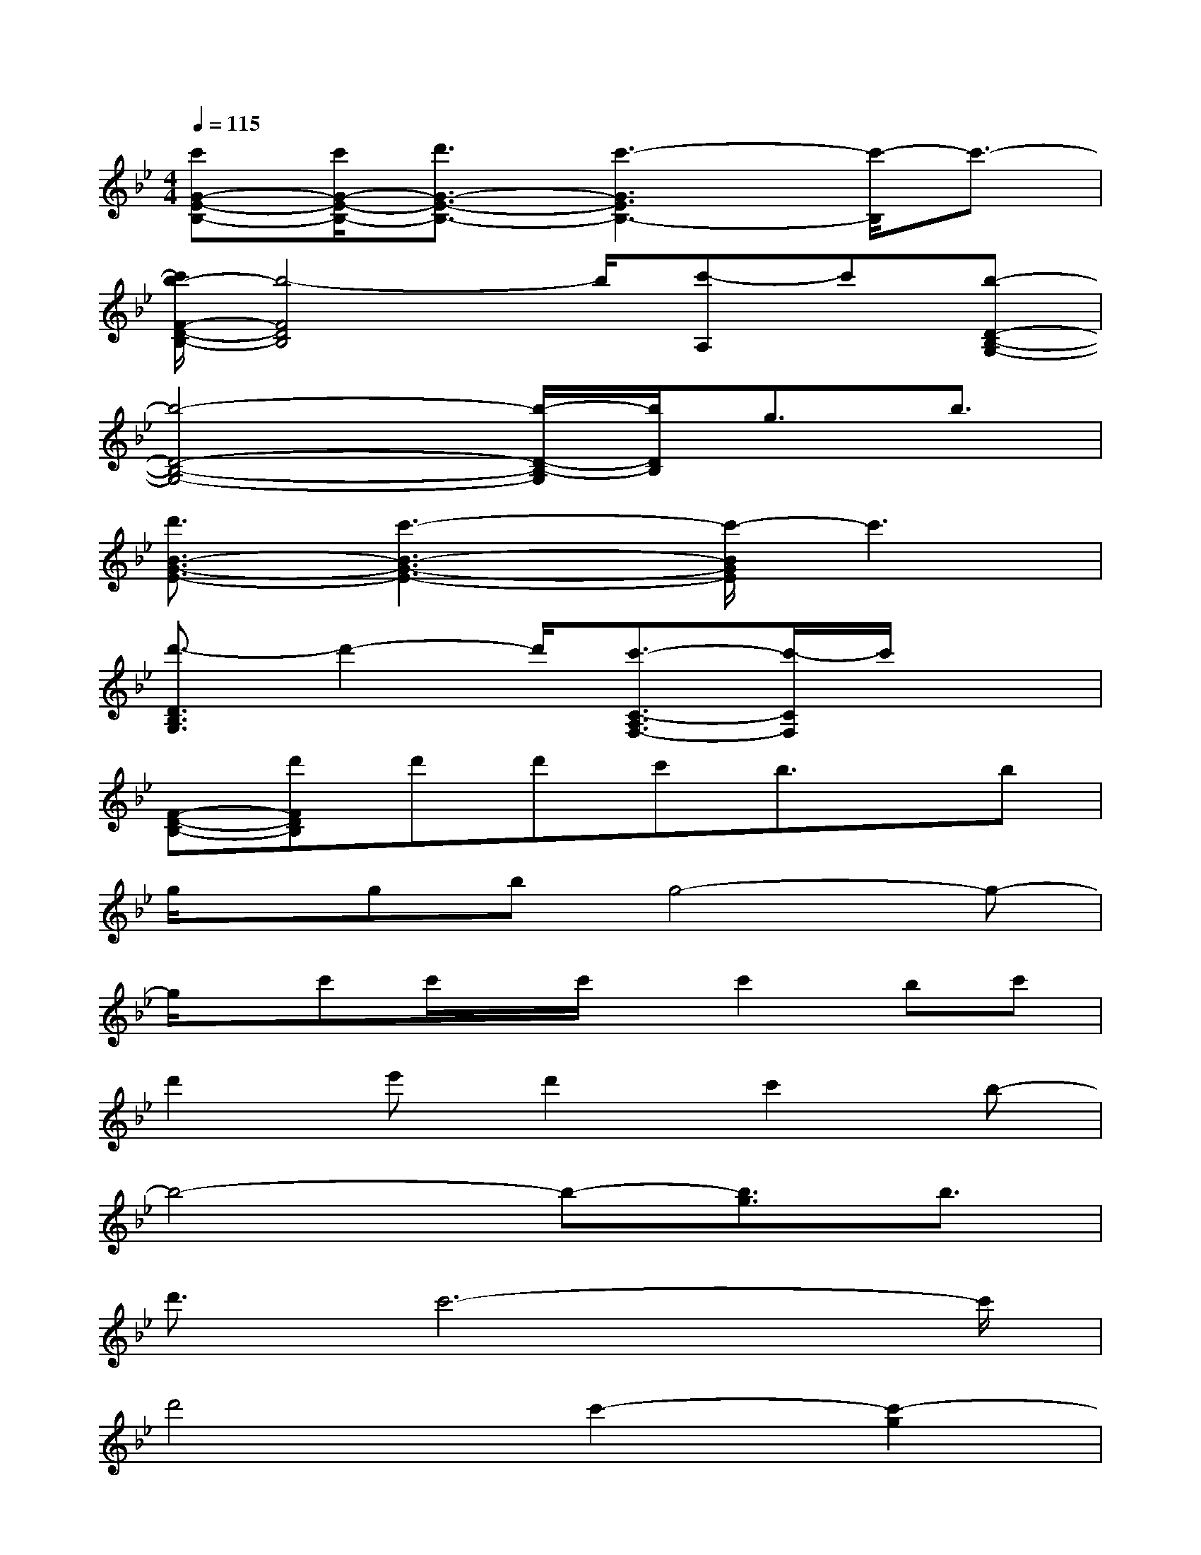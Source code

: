 X:1
T:
M:4/4
L:1/8
Q:1/4=115
K:Bb%2flats
V:1
[c'G-E-B,-][c'/2G/2-E/2-B,/2-][d'3/2G3/2-E3/2-B,3/2-][c'3-G3E3B,3-][c'/2-B,/2]c'3/2-|
[c'/2b/2-F/2-D/2-B,/2-][b4-F4D4B,4]b/2[c'-A,]c'[b-D-B,-G,-]|
[b4-D4-B,4-G,4-][b/2-D/2-B,/2-G,/2][b/2D/2B,/2]g3/2b3/2|
[d'3/2B3/2-G3/2-E3/2-][c'3-B3-G3-E3-][c'/2-B/2G/2E/2]c'3|
[d'3/2-D3/2B,3/2G,3/2]d'2-d'/2[c'3/2-C3/2-A,3/2F,3/2-][c'/2-C/2F,/2]c'/2x3/2|
[F-D-B,-][d'FDB,]d'd'c'b3/2x/2b|
g/2x/2gbg4-g-|
g/2x/2c'c'/2x/2c'/2x/2c'2bc'|
d'2e'd'2c'2b-|
b4-b-[b3/2g3/2]b3/2|
d'3/2c'6-c'/2|
d'4c'2-[c'2-g2]|
[c'/2b/2-B/2-G/2-E/2-E,/2-E,,/2-][b2-B2-G2-E2-E,2E,,2][b/2-B/2G/2E/2][b/2-g/2][b/2g/2][b/2-B/2G/2E/2D,/2-D,,/2-][b/2D,/2-D,,/2-][b/2B/2-G/2-E/2-D,/2-D,,/2-][B/2G/2E/2-D,/2D,,/2]E/2x/2[g-B-G-E-C,-C,,-]|
[g2B2-G2-E2-C,2-C,,2-][B-G-E-C,-C,,-][g/2B/2-G/2-E/2-C,/2-C,,/2-][g/2B/2-G/2-E/2-C,/2-C,,/2-][bB-G-E-C,-C,,-][bB-G-E-C,C,,][g/2-B/2G/2E/2-][g/2E/2]x|
[B2-G2-E2-E,2-E,,2-][B/2-G/2-E/2-E,/2E,,/2][B/2G/2E/2]g/2g/2[b/2-B/2G/2E/2D,/2-D,,/2-][b/2D,/2-D,,/2-][b-BG-ED,D,,][b/2-G/2]b/2[g-B-G-E-C,-C,,-]|
[g2B2-G2-E2-C,2-C,,2-][B-G-E-C,-C,,-][g/2B/2-G/2-E/2-C,/2-C,,/2-][g/2B/2-G/2-E/2-C,/2-C,,/2-][bB-G-E-C,-C,,-][bB-G-E-C,-C,,-][g/2-B/2G/2E/2-C,/2C,,/2][g/2E/2]x